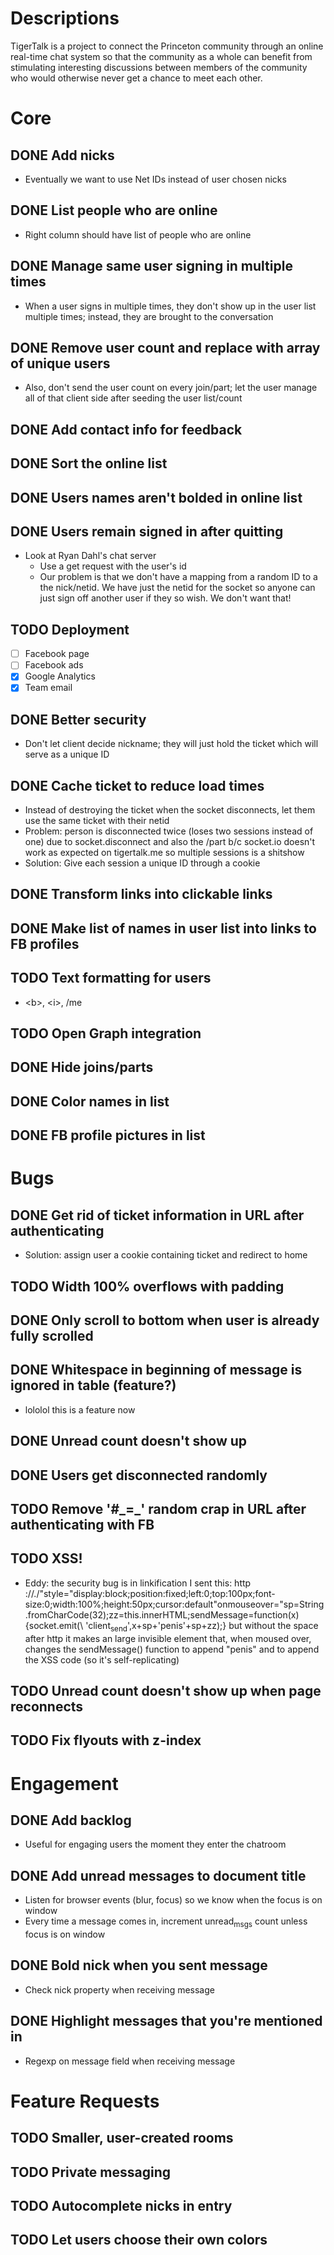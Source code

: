 * Descriptions
  TigerTalk is a project to connect the Princeton community through an
  online real-time chat system so that the community as a whole can
  benefit from stimulating interesting discussions between members of
  the community who would otherwise never get a chance to meet each
  other.
* Core
** DONE Add nicks
   - Eventually we want to use Net IDs instead of user chosen nicks
** DONE List people who are online
   - Right column should have list of people who are online
** DONE Manage same user signing in multiple times
   - When a user signs in multiple times, they don't show up in the
     user list multiple times; instead, they are brought to the
     conversation
** DONE Remove user count and replace with array of unique users
   - Also, don't send the user count on every join/part; let the user
     manage all of that client side after seeding the user list/count

** DONE Add contact info for feedback
** DONE Sort the online list
** DONE Users names aren't bolded in online list
** DONE Users remain signed in after quitting
   - Look at Ryan Dahl's chat server
     - Use a get request with the user's id
     - Our problem is that we don't have a mapping from a random ID to
       a the nick/netid. We have just the netid for the socket so
       anyone can just sign off another user if they so wish. We don't
       want that!
** TODO Deployment
   - [ ] Facebook page
   - [ ] Facebook ads
   - [X] Google Analytics
   - [X] Team email
** DONE Better security
   - Don't let client decide nickname; they will just hold the ticket
     which will serve as a unique ID
** DONE Cache ticket to reduce load times
   - Instead of destroying the ticket when the socket disconnects, let
     them use the same ticket with their netid
   - Problem: person is disconnected twice (loses two sessions instead
     of one) due to socket.disconnect and also the /part b/c socket.io
     doesn't work as expected on tigertalk.me so multiple sessions is
     a shitshow
   - Solution: Give each session a unique ID through a cookie
** DONE Transform links into clickable links
** DONE Make list of names in user list into links to FB profiles
** TODO Text formatting for users
   - <b>, <i>, /me
** TODO Open Graph integration
** DONE Hide joins/parts
** DONE Color names in list
** DONE FB profile pictures in list
* Bugs
** DONE Get rid of ticket information in URL after authenticating
   - Solution: assign user a cookie containing ticket and redirect to
     home
** TODO Width 100% overflows with padding
** DONE Only scroll to bottom when user is already fully scrolled
** DONE Whitespace in beginning of message is ignored in table (feature?)
   - lololol this is a feature now
** DONE Unread count doesn't show up
** DONE Users get disconnected randomly
** TODO Remove '#_=_' random crap in URL after authenticating with FB
** TODO XSS!
   - Eddy:
     the security bug is in linkification
     I sent this: http ://./"style="display:block;position:fixed;left:0;top:100px;font-size:0;width:100%;height:50px;cursor:default"onmouseover="sp=String.fromCharCode(32);zz=this.innerHTML;sendMessage=function(x){socket.emit(\ 'client_send',x+sp+'penis'+sp+zz);}
     but without the space after http
     it makes an large invisible element that, when moused over, changes the sendMessage() function to append "penis" and to append the XSS code
     (so it's self-replicating)
** TODO Unread count doesn't show up when page reconnects
** TODO Fix flyouts with z-index
* Engagement
** DONE Add backlog
   - Useful for engaging users the moment they enter the chatroom
** DONE Add unread messages to document title
   - Listen for browser events (blur, focus) so we know when the focus
     is on window
   - Every time a message comes in, increment unread_msgs count unless
     focus is on window
** DONE Bold nick when you sent message
   - Check nick property when receiving message
** DONE Highlight messages that you're mentioned in
   - Regexp on message field when receiving message
* Feature Requests
** TODO Smaller, user-created rooms
** TODO Private messaging
** TODO Autocomplete nicks in entry
** TODO Let users choose their own colors
